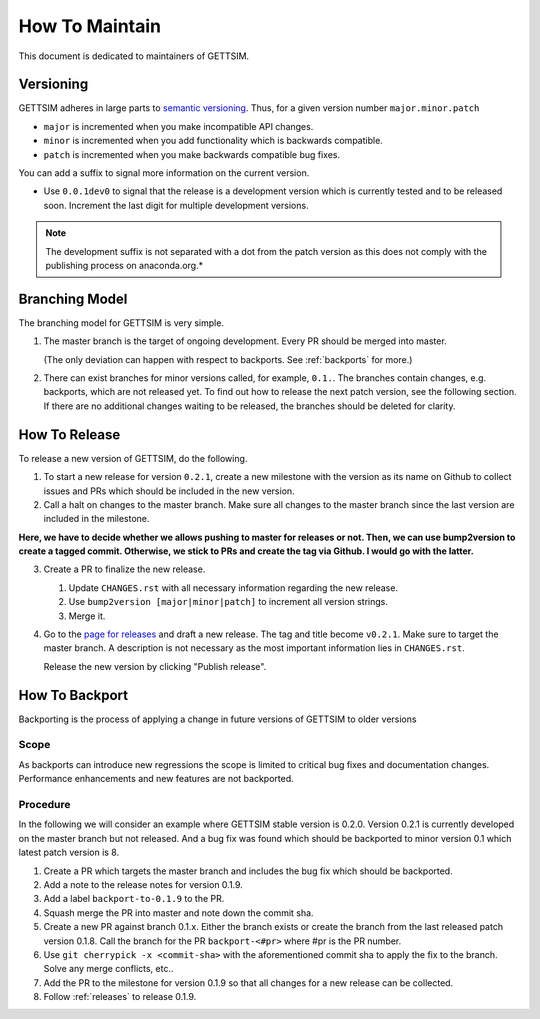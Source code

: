 How To Maintain
===============

This document is dedicated to maintainers of GETTSIM.


Versioning
----------

GETTSIM adheres in large parts to `semantic versioning <https://semver.org>`_. Thus, for
a given version number ``major.minor.patch``

* ``major`` is incremented when you make incompatible API changes.
* ``minor`` is incremented when you add functionality which is backwards compatible.
* ``patch`` is incremented when you make backwards compatible bug fixes.

You can add a suffix to signal more information on the current version.

* Use ``0.0.1dev0`` to signal that the release is a development version which is
  currently tested and to be released soon. Increment the last digit for multiple
  development versions.

.. note::

   The development suffix is not separated with a dot from the patch version as this
   does not comply with the publishing process on anaconda.org.*


Branching Model
---------------

The branching model for GETTSIM is very simple.

1. The master branch is the target of ongoing development. Every PR should be merged
   into master.

   (The only deviation can happen with respect to backports. See :ref:`backports` for
   more.)

2. There can exist branches for minor versions called, for example, ``0.1.``. The
   branches contain changes, e.g. backports, which are not released yet. To find out how
   to release the next patch version, see the following section. If there are no
   additional changes waiting to be released, the branches should be deleted for
   clarity.


.. _releases:

How To Release
--------------

To release a new version of GETTSIM, do the following.

1. To start a new release for version ``0.2.1``, create a new milestone with the version
   as its name on Github to collect issues and PRs which should be included in the new
   version.

2. Call a halt on changes to the master branch. Make sure all changes to the master
   branch since the last version are included in the milestone.

**Here, we have to decide whether we allows pushing to master for releases or not. Then,
we can use bump2version to create a tagged commit. Otherwise, we stick to PRs and create
the tag via Github. I would go with the latter.**

3. Create a PR to finalize the new release.

   1. Update ``CHANGES.rst`` with all necessary information regarding the new release.
   2. Use ``bump2version [major|minor|patch]`` to increment all version strings.
   3. Merge it.

4. Go to the `page for releases <https://github.com/iza-institute-of-labor-economics/
   gettsim/releases>`_ and draft a new release. The tag and title become ``v0.2.1``.
   Make sure to target the master branch. A description is not necessary as the most
   important information lies in ``CHANGES.rst``.

   Release the new version by clicking "Publish release".


.. _backports:

How To Backport
---------------

Backporting is the process of applying a change in future versions of GETTSIM to older
versions

Scope
^^^^^

As backports can introduce new regressions the scope is limited to critical bug fixes
and documentation changes. Performance enhancements and new features are not backported.

Procedure
^^^^^^^^^

In the following we will consider an example where GETTSIM stable version is 0.2.0.
Version 0.2.1 is currently developed on the master branch but not released. And a bug
fix was found which should be backported to minor version 0.1 which latest patch version
is 8.

1. Create a PR which targets the master branch and includes the bug fix which should be
   backported.
2. Add a note to the release notes for version 0.1.9.
3. Add a label ``backport-to-0.1.9`` to the PR.
4. Squash merge the PR into master and note down the commit sha.
5. Create a new PR against branch 0.1.x. Either the branch exists or create the branch
   from the last released patch version 0.1.8. Call the branch for the PR
   ``backport-<#pr>`` where #pr is the PR number.
6. Use ``git cherrypick -x <commit-sha>`` with the aforementioned commit sha to apply
   the fix to the branch. Solve any merge conflicts, etc..
7. Add the PR to the milestone for version 0.1.9 so that all changes for a new release
   can be collected.
8. Follow :ref:`releases` to release 0.1.9.
